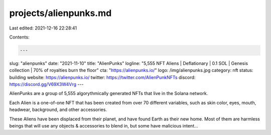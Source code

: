 projects/alienpunks.md
======================

Last edited: 2021-12-16 22:28:41

Contents:

.. code-block:: md

    ---
slug: "alienpunks"
date: "2021-11-10"
title: "AlienPunks"
logline: "5,555 NFT Aliens | Deflationary | 0.1 SOL | Genesis collection | 70% of royalties burn the floor"
cta: "https://alienpunks.io/"
logo: /img/alienpunks.jpg
category: nft
status: building
website: https://alienpunks.io/
twitter: https://twitter.com/AlienPunkNFTs
discord: https://discord.gg/V69X3W4Vrg
---

AlienPunks are a group of 5,555 algorythmically generated NFTs that live in the Solana network.

Each Alien is a one-of-one NFT that has been created from over 70 different variables, such as skin color, eyes, mouth, headwear, background, and other accessories.

These Aliens have been displaced from their planet, and have found Earth as their new home. Most of them are harmless beings that will use any objects & accessories to blend in, but some have malicious intent...


